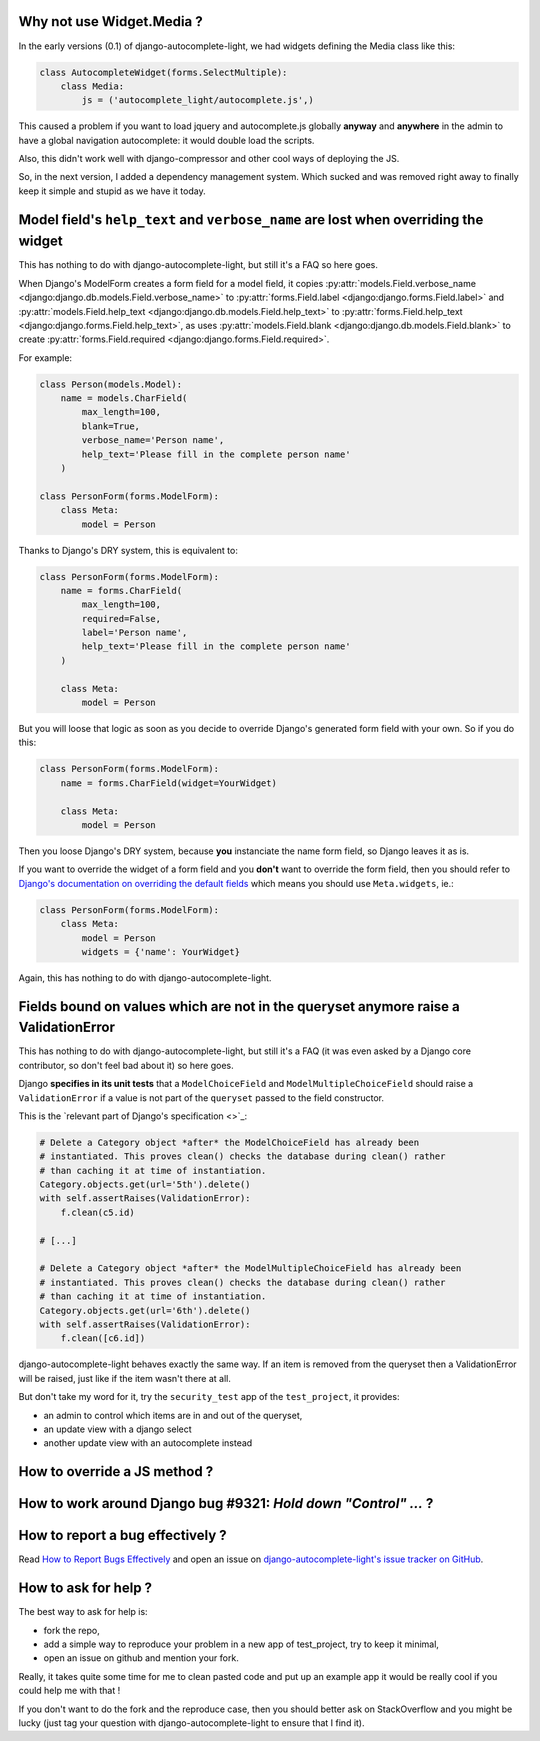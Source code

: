 Why not use Widget.Media ?
--------------------------

In the early versions (0.1) of django-autocomplete-light, we had widgets
defining the Media class like this:

.. code-block:: python

    class AutocompleteWidget(forms.SelectMultiple):
        class Media:
            js = ('autocomplete_light/autocomplete.js',)


This caused a problem if you want to load jquery and autocomplete.js globally
**anyway** and **anywhere** in the admin to have a global navigation
autocomplete: it would double load the scripts.

Also, this didn't work well with django-compressor and other cool ways of
deploying the JS.

So, in the next version, I added a dependency management system. Which sucked
and was removed right away to finally keep it simple and stupid as we have it
today.

Model field's ``help_text`` and ``verbose_name`` are lost when overriding the widget
------------------------------------------------------------------------------------

This has nothing to do with django-autocomplete-light, but still it's a FAQ so
here goes.

When Django's ModelForm creates a form field for a model field, it copies
:py:attr:`models.Field.verbose_name
<django:django.db.models.Field.verbose_name>` to :py:attr:`forms.Field.label
<django:django.forms.Field.label>` and :py:attr:`models.Field.help_text
<django:django.db.models.Field.help_text>` to :py:attr:`forms.Field.help_text
<django:django.forms.Field.help_text>`, as uses  :py:attr:`models.Field.blank
<django:django.db.models.Field.blank>` to create :py:attr:`forms.Field.required
<django:django.forms.Field.required>`.

For example:

.. code-block:: python

    class Person(models.Model):
        name = models.CharField(
            max_length=100, 
            blank=True,
            verbose_name='Person name', 
            help_text='Please fill in the complete person name'
        )

    class PersonForm(forms.ModelForm):
        class Meta:
            model = Person

Thanks to Django's DRY system, this is equivalent to:

.. code-block:: python

    class PersonForm(forms.ModelForm):
        name = forms.CharField(
            max_length=100,
            required=False,
            label='Person name',
            help_text='Please fill in the complete person name'
        )

        class Meta:
            model = Person

But you will loose that logic as soon as you decide to override Django's
generated form field with your own. So if you do this:

.. code-block:: python

    class PersonForm(forms.ModelForm):
        name = forms.CharField(widget=YourWidget)

        class Meta:
            model = Person

Then you loose Django's DRY system, because **you** instanciate the name form
field, so Django leaves it as is.

If you want to override the widget of a form field and you **don't** want to
override the form field, then you should refer to `Django's documentation on
overriding the default fields
<http://docs.djangoproject.com/topics/forms/modelforms.html#overriding-the-default-fields>`_
which means you should use ``Meta.widgets``, ie.:

.. code-block:: python

    class PersonForm(forms.ModelForm):
        class Meta:
            model = Person
            widgets = {'name': YourWidget}

Again, this has nothing to do with django-autocomplete-light.

Fields bound on values which are not in the queryset anymore raise a ValidationError
------------------------------------------------------------------------------------

This has nothing to do with django-autocomplete-light, but still it's a FAQ (it
was even asked by a Django core contributor, so don't feel bad about it) so
here goes.

Django **specifies in its unit tests** that a ``ModelChoiceField`` and
``ModelMultipleChoiceField`` should raise a ``ValidationError`` if a value is
not part of the ``queryset`` passed to the field constructor.

This is the `relevant part of Django's specification <>`_:

.. code-block:: python

        # Delete a Category object *after* the ModelChoiceField has already been
        # instantiated. This proves clean() checks the database during clean() rather
        # than caching it at time of instantiation.
        Category.objects.get(url='5th').delete()
        with self.assertRaises(ValidationError):
            f.clean(c5.id)

        # [...]

        # Delete a Category object *after* the ModelMultipleChoiceField has already been
        # instantiated. This proves clean() checks the database during clean() rather
        # than caching it at time of instantiation.
        Category.objects.get(url='6th').delete()
        with self.assertRaises(ValidationError):
            f.clean([c6.id])

django-autocomplete-light behaves exactly the same way. If an item is removed
from the queryset then a ValidationError will be raised, just like if the item
wasn't there at all.

But don't take my word for it, try the ``security_test`` app of the
``test_project``, it provides:

- an admin to control which items are in and out of the queryset,
- an update view with a django select
- another update view with an autocomplete instead

How to override a JS method ?
-----------------------------



How to work around Django bug #9321: `Hold down "Control" ...` ?
----------------------------------------------------------------

How to report a bug effectively ?
---------------------------------

Read `How to Report Bugs Effectively
<http://www.chiark.greenend.org.uk/~sgtatham/bugs.html>`_ and open an issue on
`django-autocomplete-light's issue tracker on GitHub
<https://github.com/yourlabs/django-autocomplete-light/issues>`_.

How to ask for help ?
---------------------

The best way to ask for help is:

- fork the repo,
- add a simple way to reproduce your problem in a new app of test_project, try
  to keep it minimal,
- open an issue on github and mention your fork.

Really, it takes quite some time for me to clean pasted code and put up an
example app it would be really cool if you could help me with that !

If you don't want to do the fork and the reproduce case, then you should better
ask on StackOverflow and you might be lucky (just tag your question with
django-autocomplete-light to ensure that I find it).

